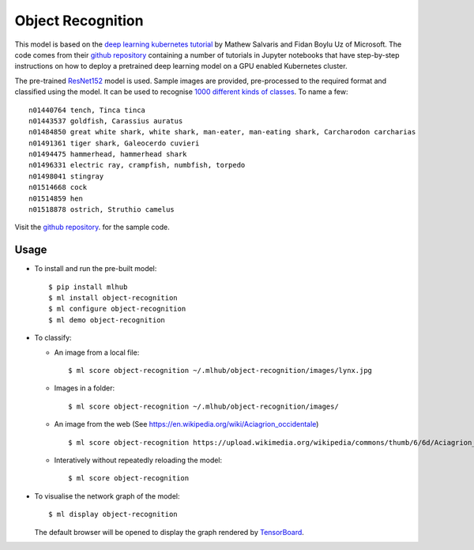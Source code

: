 ==================
Object Recognition
==================

This model is based on the `deep learning kubernetes
tutorial <https://blogs.technet.microsoft.com/machinelearning/2018/04/19/deploying-deep-learning-models-on-kubernetes-with-gpus/>`__
by Mathew Salvaris and Fidan Boylu Uz of Microsoft. The code comes from
their `github
repository <https://github.com/Microsoft/AKSDeploymentTutorial>`__
containing a number of tutorials in Jupyter notebooks that have
step-by-step instructions on how to deploy a pretrained deep learning
model on a GPU enabled Kubernetes cluster.

The pre-trained `ResNet152
<https://www.tensorflow.org/hub/modules/google/imagenet/resnet_v1_152/classification/1>`__
model is used. Sample images are provided, pre-processed to the
required format and classified using the model.  It can be used to
recognise `1000 different kinds of classes
<http://data.dmlc.ml/mxnet/models/imagenet/synset.txt>`__.  To name a few::

  n01440764 tench, Tinca tinca
  n01443537 goldfish, Carassius auratus
  n01484850 great white shark, white shark, man-eater, man-eating shark, Carcharodon carcharias
  n01491361 tiger shark, Galeocerdo cuvieri
  n01494475 hammerhead, hammerhead shark
  n01496331 electric ray, crampfish, numbfish, torpedo
  n01498041 stingray
  n01514668 cock
  n01514859 hen
  n01518878 ostrich, Struthio camelus

Visit the `github repository
<https://Github.com/mlhubber/mlmodels/tree/master/object-recognition>`_.  for
the sample code.

-----
Usage
-----

* To install and run the pre-built model::

  $ pip install mlhub
  $ ml install object-recognition
  $ ml configure object-recognition
  $ ml demo object-recognition

* To classify:

  - An image from a local file::

      $ ml score object-recognition ~/.mlhub/object-recognition/images/lynx.jpg

  - Images in a folder::

      $ ml score object-recognition ~/.mlhub/object-recognition/images/

  - An image from the web (See https://en.wikipedia.org/wiki/Aciagrion_occidentale) ::

      $ ml score object-recognition https://upload.wikimedia.org/wikipedia/commons/thumb/6/6d/Aciagrion_occidentale-Kadavoor-2017-05-08-002.jpg/440px-Aciagrion_occidentale-Kadavoor-2017-05-08-002.jpg

  - Interatively without repeatedly reloading the model::

      $ ml score object-recognition

* To visualise the network graph of the model::

    $ ml display object-recognition

  The default browser will be opened to display the graph rendered by
  `TensorBoard <https://www.tensorflow.org/guide/graph_viz>`__.

